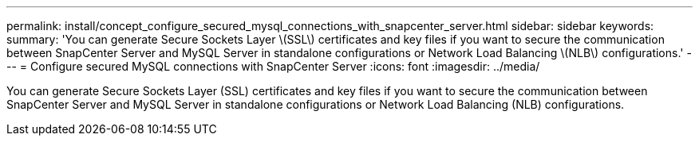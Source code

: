 ---
permalink: install/concept_configure_secured_mysql_connections_with_snapcenter_server.html
sidebar: sidebar
keywords: 
summary: 'You can generate Secure Sockets Layer \(SSL\) certificates and key files if you want to secure the communication between SnapCenter Server and MySQL Server in standalone configurations or Network Load Balancing \(NLB\) configurations.'
---
= Configure secured MySQL connections with SnapCenter Server
:icons: font
:imagesdir: ../media/

[.lead]
You can generate Secure Sockets Layer (SSL) certificates and key files if you want to secure the communication between SnapCenter Server and MySQL Server in standalone configurations or Network Load Balancing (NLB) configurations.
